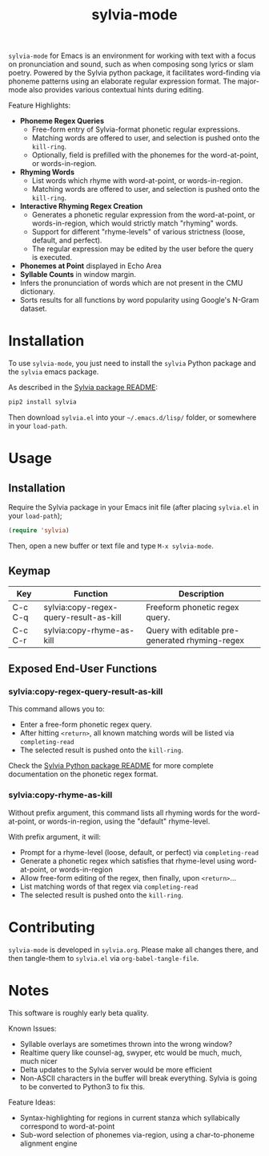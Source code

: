 #+TITLE: sylvia-mode

[[./basic-usage.gif]]

=sylvia-mode= for Emacs is an environment for working with text with a focus on pronunciation and sound, such as when composing song lyrics or slam poetry. Powered by the Sylvia python package, it facilitates word-finding via phoneme patterns using an elaborate regular expression format. The major-mode also provides various contextual hints during editing.

Feature Highlights:
- *Phoneme Regex Queries*
  - Free-form entry of Sylvia-format phonetic regular expressions.
  - Matching words are offered to user, and selection is pushed onto the =kill-ring=.
  - Optionally, field is prefilled with the phonemes for the word-at-point, or words-in-region.
- *Rhyming Words*
  - List words which rhyme with word-at-point, or words-in-region.
  - Matching words are offered to user, and selection is pushed onto the =kill-ring=.
- *Interactive Rhyming Regex Creation*
  - Generates a phonetic regular expression from the word-at-point, or words-in-region, which would strictly match "rhyming" words.
  - Support for different "rhyme-levels" of various strictness (loose, default, and perfect).
  - The regular expression may be edited by the user before the query is executed.
- *Phonemes at Point* displayed in Echo Area
- *Syllable Counts* in window margin.
- Infers the pronunciation of words which are not present in the CMU dictionary.
- Sorts results for all functions by word popularity using Google's N-Gram dataset.

* Installation

To use =sylvia-mode=, you just need to install the =sylvia= Python package and the =sylvia= emacs package.

As described in the [[../README.org][Sylvia package README]]:

#+BEGIN_SRC bash
pip2 install sylvia
#+END_SRC

Then download =sylvia.el= into your =~/.emacs.d/lisp/= folder, or somewhere in your =load-path=.

* Usage

** Installation
Require the Sylvia package in your Emacs init file (after placing =sylvia.el= in your =load-path=);

#+BEGIN_SRC emacs-lisp
(require 'sylvia)
#+END_SRC

Then, open a new buffer or text file and type =M-x sylvia-mode=.

** Keymap

|---------+----------------------------------------+-------------------------------------------------|
| Key     | Function                               | Description                                     |
|---------+----------------------------------------+-------------------------------------------------|
| C-c C-q | sylvia:copy-regex-query-result-as-kill | Freeform phonetic regex query.                  |
| C-c C-r | sylvia:copy-rhyme-as-kill              | Query with editable pre-generated rhyming-regex |
|---------+----------------------------------------+-------------------------------------------------|

** Exposed End-User Functions
*** sylvia:copy-regex-query-result-as-kill

This command allows you to:
- Enter a free-form phonetic regex query.
- After hitting =<return>=, all known matching words will be listed via =completing-read=
- The selected result is pushed onto the =kill-ring=.

Check the [[../README.org][Sylvia Python package README]] for more complete documentation on the phonetic regex format.

*** sylvia:copy-rhyme-as-kill

Without prefix argument, this command lists all rhyming words for the word-at-point, or words-in-region, using the "default" rhyme-level.

With prefix argument, it will:
- Prompt for a rhyme-level (loose, default, or perfect) via =completing-read=
- Generate a phonetic regex which satisfies that rhyme-level using word-at-point, or words-in-region
- Allow free-form editing of the regex, then finally, upon =<return>=...
- List matching words of that regex via =completing-read=
- The selected result is pushed onto the =kill-ring=.

* Contributing

=sylvia-mode= is developed in =sylvia.org=. Please make all changes there, and then tangle-them to =sylvia.el= via =org-babel-tangle-file=.

* Notes

This software is roughly early beta quality.

Known Issues:
- Syllable overlays are sometimes thrown into the wrong window?
- Realtime query like counsel-ag, swyper, etc would be much, much, much nicer
- Delta updates to the Sylvia server would be more efficient
- Non-ASCII characters in the buffer will break everything. Sylvia is going to be converted to Python3 to fix this.

Feature Ideas:
- Syntax-highlighting for regions in current stanza which syllabically correspond to word-at-point
- Sub-word selection of phonemes via-region, using a char-to-phoneme alignment engine
